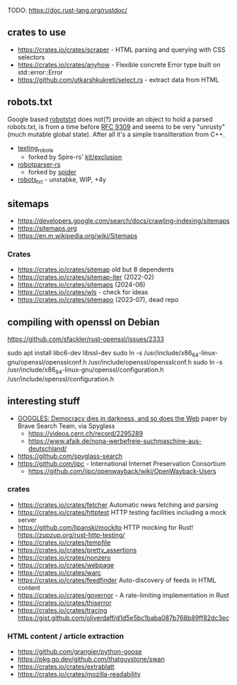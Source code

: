 TODO: https://doc.rust-lang.org/rustdoc/

** crates to use
- https://crates.io/crates/scraper - HTML parsing and querying with CSS selectors
- https://crates.io/crates/anyhow - Flexible concrete Error type built on std::error::Error
- https://github.com/utkarshkukreti/select.rs - extract data from HTML
** robots.txt

Google based [[https://crates.io/crates/robotstxt][robotstxt]] does not(?) provide an object to hold a parsed
robots.txt, is from a time before [[https://datatracker.ietf.org/doc/rfc9309/][RFC 9309]] and seems to be very "unrusty"
(much mutable global state). After all it's a simple transliteration from C++.

- [[https://crates.io/crates/texting_robots][texting_robots]]
  - forked by Spire-rs' [[https://github.com/spire-rs/kit/tree/main/exclusion][kit/exclusion]]
- [[https://crates.io/crates/robotparser][robotparser-rs]]
  - forked by [[https://github.com/spider-rs/spider/blob/4cded306fb34e32f6806998cbf28e8558ceaeb13/spider/src/packages/robotparser/parser.rs][spider]]
- [[https://crates.io/crates/robots_txt][robots_txt]] - unstabke, WIP, +4y

** sitemaps

- https://developers.google.com/search/docs/crawling-indexing/sitemaps
- https://sitemaps.org
- https://en.m.wikipedia.org/wiki/Sitemaps

*** Crates

- https://crates.io/crates/sitemap old but 8 dependents
- https://crates.io/crates/sitemap-iter (2022-02)
- https://crates.io/crates/sitemaps (2024-06)
- https://crates.io/crates/wls - check for ideas
- https://crates.io/crates/sitemapo (2023-07), dead repo

** compiling with openssl on Debian

https://github.com/sfackler/rust-openssl/issues/2333

sudo apt install libc6-dev libssl-dev
sudo ln -s /usr/include/x86_64-linux-gnu/openssl/opensslconf.h /usr/include/openssl/opensslconf.h
sudo ln -s /usr/include/x86_64-linux-gnu/openssl/configuration.h /usr/include/openssl/configuration.h

** interesting stuff

- [[https://brave.com/static-assets/files/goggles.pdf][GOGGLES: Democracy dies in darkness, and so does the Web]] paper by Brave Search Team, via Spyglass
  - https://videos.cern.ch/record/2295289
  - https://www.afaik.de/nona-werbefreie-suchmaschine-aus-deutschland/
- https://github.com/spyglass-search
- https://github.com/iipc - International Internet Preservation Consortium
  - https://github.com/iipc/openwayback/wiki/OpenWayback-Users

*** crates
- https://crates.io/crates/fetcher Automatic news fetching and parsing
- https://crates.io/crates/httptest HTTP testing facilities including a mock server
- https://github.com/lipanski/mockito HTTP mocking for Rust! https://zupzup.org/rust-http-testing/
- https://crates.io/crates/tempfile
- https://crates.io/crates/pretty_assertions
- https://crates.io/crates/nonzero
- https://crates.io/crates/webpage
- https://crates.io/crates/warc
- https://crates.io/crates/feedfinder Auto-discovery of feeds in HTML content
- https://crates.io/crates/governor - A rate-limiting implementation in Rust
- https://crates.io/crates/thiserror
- https://crates.io/crates/tracing https://gist.github.com/oliverdaff/d1d5e5bc1baba087b768b89ff82dc3ec

*** HTML content / article extraction

- https://github.com/grangier/python-goose
- https://pkg.go.dev/github.com/thatguystone/swan
- https://crates.io/crates/extrablatt
- https://crates.io/crates/mozilla-readability
